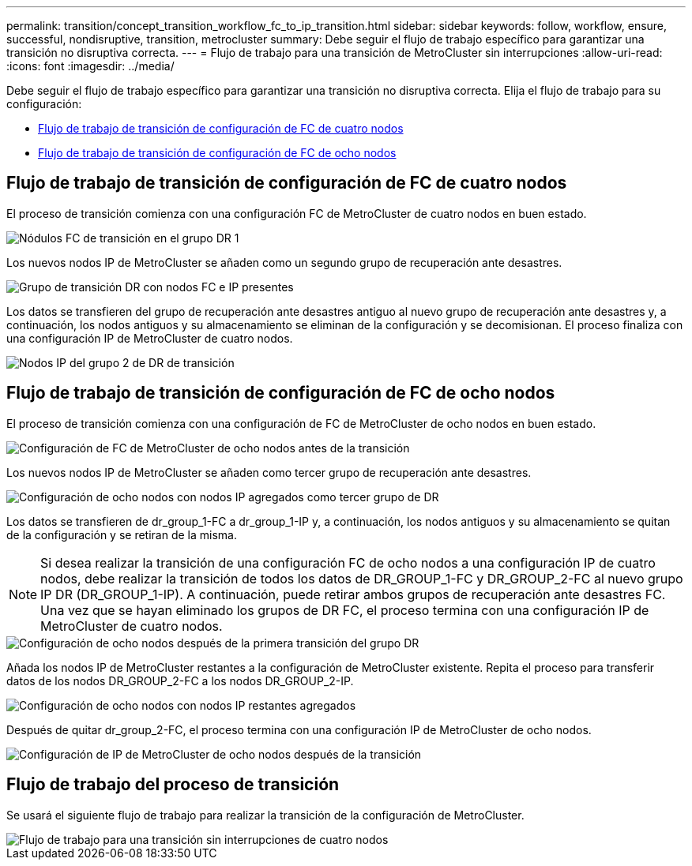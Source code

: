 ---
permalink: transition/concept_transition_workflow_fc_to_ip_transition.html 
sidebar: sidebar 
keywords: follow, workflow, ensure, successful, nondisruptive, transition, metrocluster 
summary: Debe seguir el flujo de trabajo específico para garantizar una transición no disruptiva correcta. 
---
= Flujo de trabajo para una transición de MetroCluster sin interrupciones
:allow-uri-read: 
:icons: font
:imagesdir: ../media/


[role="lead"]
Debe seguir el flujo de trabajo específico para garantizar una transición no disruptiva correcta. Elija el flujo de trabajo para su configuración:

* <<Flujo de trabajo de transición de configuración de FC de cuatro nodos>>
* <<Flujo de trabajo de transición de configuración de FC de ocho nodos>>




== Flujo de trabajo de transición de configuración de FC de cuatro nodos

El proceso de transición comienza con una configuración FC de MetroCluster de cuatro nodos en buen estado.

image::../media/transition_dr_group_1_fc_nodes.png[Nódulos FC de transición en el grupo DR 1]

Los nuevos nodos IP de MetroCluster se añaden como un segundo grupo de recuperación ante desastres.

image::../media/transition_dr_groups_fc_and_ip.png[Grupo de transición DR con nodos FC e IP presentes]

Los datos se transfieren del grupo de recuperación ante desastres antiguo al nuevo grupo de recuperación ante desastres y, a continuación, los nodos antiguos y su almacenamiento se eliminan de la configuración y se decomisionan. El proceso finaliza con una configuración IP de MetroCluster de cuatro nodos.

image::../media/transition_dr_group_2_ip.png[Nodos IP del grupo 2 de DR de transición]



== Flujo de trabajo de transición de configuración de FC de ocho nodos

El proceso de transición comienza con una configuración de FC de MetroCluster de ocho nodos en buen estado.

image::../media/mcc_dr_group_c1.png[Configuración de FC de MetroCluster de ocho nodos antes de la transición]

Los nuevos nodos IP de MetroCluster se añaden como tercer grupo de recuperación ante desastres.

image::../media/mcc_dr_group_c2.png[Configuración de ocho nodos con nodos IP agregados como tercer grupo de DR]

Los datos se transfieren de dr_group_1-FC a dr_group_1-IP y, a continuación, los nodos antiguos y su almacenamiento se quitan de la configuración y se retiran de la misma.


NOTE: Si desea realizar la transición de una configuración FC de ocho nodos a una configuración IP de cuatro nodos, debe realizar la transición de todos los datos de DR_GROUP_1-FC y DR_GROUP_2-FC al nuevo grupo IP DR (DR_GROUP_1-IP). A continuación, puede retirar ambos grupos de recuperación ante desastres FC. Una vez que se hayan eliminado los grupos de DR FC, el proceso termina con una configuración IP de MetroCluster de cuatro nodos.

image::../media/mcc_dr_group_c8.png[Configuración de ocho nodos después de la primera transición del grupo DR]

Añada los nodos IP de MetroCluster restantes a la configuración de MetroCluster existente. Repita el proceso para transferir datos de los nodos DR_GROUP_2-FC a los nodos DR_GROUP_2-IP.

image::../media/mcc_dr_group_c7.png[Configuración de ocho nodos con nodos IP restantes agregados]

Después de quitar dr_group_2-FC, el proceso termina con una configuración IP de MetroCluster de ocho nodos.

image::../media/mcc_dr_group_c6.png[Configuración de IP de MetroCluster de ocho nodos después de la transición]



== Flujo de trabajo del proceso de transición

Se usará el siguiente flujo de trabajo para realizar la transición de la configuración de MetroCluster.

image::../media/workflow_4n_transition_nondisruptive.png[Flujo de trabajo para una transición sin interrupciones de cuatro nodos]
